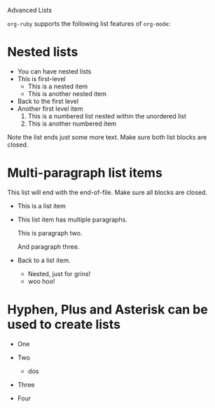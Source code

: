 Advanced Lists

=org-ruby= supports the following list features of =org-mode=:

* Nested lists

  - You can have nested lists
  - This is first-level
    - This is a nested item
    - This is another nested item
  - Back to the first level
  - Another first level item
    1. This is a numbered list nested within the unordered list
    2. This is another numbered item

  Note the list ends just some more text. Make sure both list blocks
  are closed.

* Multi-paragraph list items

  This list will end with the end-of-file. Make sure all blocks are closed.

  - This is a list item
  - This list item has multiple paragraphs.

    This is paragraph two.

    And paragraph three.
  - Back to a list item.
    - Nested, just for grins!
    - woo hoo!

* Hyphen, Plus and Asterisk can be used to create lists

- One
 * uno
  + ichi
 * uno
- Two
 + dos
  * ni
  * ni
- Three
- Four

  
